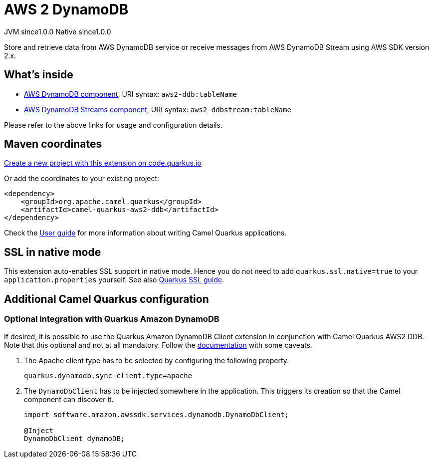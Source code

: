 // Do not edit directly!
// This file was generated by camel-quarkus-maven-plugin:update-extension-doc-page
= AWS 2 DynamoDB
:page-aliases: extensions/aws2-ddb.adoc
:linkattrs:
:cq-artifact-id: camel-quarkus-aws2-ddb
:cq-native-supported: true
:cq-status: Stable
:cq-status-deprecation: Stable
:cq-description: Store and retrieve data from AWS DynamoDB service or receive messages from AWS DynamoDB Stream using AWS SDK version 2.x.
:cq-deprecated: false
:cq-jvm-since: 1.0.0
:cq-native-since: 1.0.0

[.badges]
[.badge-key]##JVM since##[.badge-supported]##1.0.0## [.badge-key]##Native since##[.badge-supported]##1.0.0##

Store and retrieve data from AWS DynamoDB service or receive messages from AWS DynamoDB Stream using AWS SDK version 2.x.

== What's inside

* xref:{cq-camel-components}::aws2-ddb-component.adoc[AWS DynamoDB component], URI syntax: `aws2-ddb:tableName`
* xref:{cq-camel-components}::aws2-ddbstream-component.adoc[AWS DynamoDB Streams component], URI syntax: `aws2-ddbstream:tableName`

Please refer to the above links for usage and configuration details.

== Maven coordinates

https://code.quarkus.io/?extension-search=camel-quarkus-aws2-ddb[Create a new project with this extension on code.quarkus.io, window="_blank"]

Or add the coordinates to your existing project:

[source,xml]
----
<dependency>
    <groupId>org.apache.camel.quarkus</groupId>
    <artifactId>camel-quarkus-aws2-ddb</artifactId>
</dependency>
----

Check the xref:user-guide/index.adoc[User guide] for more information about writing Camel Quarkus applications.

== SSL in native mode

This extension auto-enables SSL support in native mode. Hence you do not need to add
`quarkus.ssl.native=true` to your `application.properties` yourself. See also
https://quarkus.io/guides/native-and-ssl[Quarkus SSL guide].

== Additional Camel Quarkus configuration

=== Optional integration with Quarkus Amazon DynamoDB

If desired, it is possible to use the Quarkus Amazon DynamoDB Client extension in conjunction with Camel Quarkus AWS2 DDB.
Note that this optional and not at all mandatory.
Follow the https://quarkus.io/guides/amazon-dynamodb#configuring-dynamodb-clients[documentation] with some caveats.

1. The Apache client type has to be selected by configuring the following property.
+
[source,properties]
----
quarkus.dynamodb.sync-client.type=apache
----

2. The `DynamoDbClient` has to be injected somewhere in the application. This triggers its creation so that the Camel component can discover it.
+
[source,java]
----
import software.amazon.awssdk.services.dynamodb.DynamoDbClient;

@Inject
DynamoDbClient dynamoDB;
----

